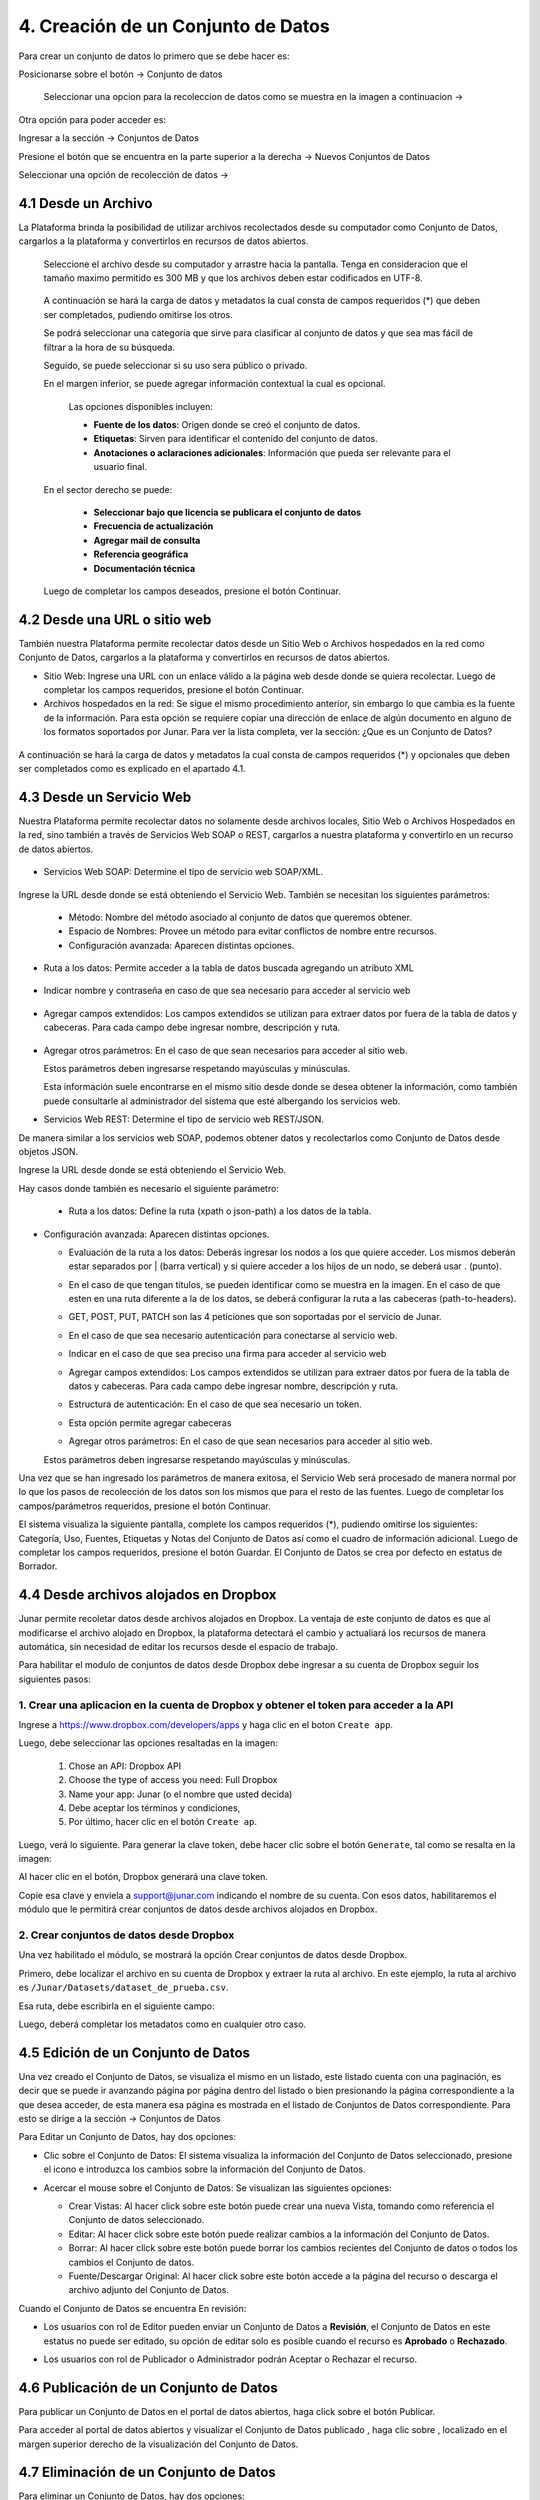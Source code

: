 4. Creación de un Conjunto de Datos
===================================

Para crear un conjunto de datos lo primero que se debe hacer es: 

Posicionarse sobre el botón → Conjunto de datos

 Seleccionar una opcion para la recoleccion de datos como se muestra en la imagen a continuacion →

.. image:: ../_static/images/04-inicio-01.png

Otra opción para poder acceder es:

Ingresar a la sección → Conjuntos de Datos


.. image:: ../_static/images/04-conjuntodatos-02.png
  :align: center

Presione el botón que se encuentra en la parte superior a la derecha → Nuevos Conjuntos de Datos

Seleccionar una opción de recolección de datos →

.. image:: ../_static/images/04-conjuntodatos-03.png
  :align: center

4.1 Desde un Archivo
--------------------
La Plataforma brinda la posibilidad de utilizar archivos recolectados desde su computador como Conjunto de Datos, cargarlos  a la plataforma y convertirlos en  recursos de datos abiertos.

.. figure:: ../_static/images/04-desdearchivo-04.png

 Seleccione el archivo desde su computador y arrastre hacia la pantalla. Tenga en consideracion que el tamaño maximo permitido es 300 MB y que los archivos deben estar codificados en UTF-8. 

 .. figure:: ../_static/images/04-desdearchivo2-05.png

 A continuación se hará la carga de datos y metadatos la cual consta de campos requeridos (*) que deben ser completados, pudiendo omitirse los otros. 

 Se podrá seleccionar una categoría que sirve para clasificar al conjunto de datos y que sea mas fácil de filtrar a la hora de su búsqueda.
 
 Seguido, se puede seleccionar si su uso sera público o privado. 

 .. image:: ../_static/images/04-desdearchivo3-06.png
  :align: center

 En el margen inferior, se puede agregar información contextual la cual es opcional.

  Las opciones disponibles incluyen:   

  + **Fuente de los datos**: Origen donde se creó el conjunto de datos.

  + **Etiquetas**: Sirven para identificar el contenido del conjunto de datos.

  + **Anotaciones o aclaraciones adicionales**: Información que pueda ser relevante para el usuario final.


 .. image:: ../_static/images/04-desdearchivo4-07.png
  :align: center

 En el sector derecho se puede: 

  + **Seleccionar bajo que licencia se publicara el conjunto de datos**

  + **Frecuencia de actualización**

  + **Agregar mail de consulta**

  + **Referencia geográfica**

  + **Documentación técnica**

 Luego de completar los campos deseados, presione el botón Continuar.


4.2 Desde una URL o sitio web
-----------------------------

También nuestra Plataforma permite recolectar datos desde un Sitio Web o Archivos hospedados en la red como Conjunto de Datos, cargarlos a la plataforma y convertirlos en recursos de datos abiertos. 

.. image:: ../_static/images/04-desdeweb-08.png
  :align: center

+ Sitio Web: Ingrese una URL con un enlace válido a la página web desde donde se quiera recolectar. Luego de completar los campos requeridos, presione el botón Continuar.
+ Archivos hospedados en la red: Se sigue el mismo procedimiento anterior, sin embargo lo que cambia es la fuente de la información. Para esta opción se requiere copiar una dirección de enlace de algún documento en alguno de los formatos soportados por Junar. Para ver la lista completa, ver la sección: ¿Que es un Conjunto de Datos?

.. figure:: ../_static/images/04-desdeweb-09.png
  :align: center

  A continuación se hará la carga de datos y metadatos la cual consta de campos requeridos (*) y opcionales que deben ser completados como es explicado en el apartado 4.1.

4.3 Desde un Servicio Web
-------------------------

Nuestra Plataforma permite recolectar datos no solamente desde archivos locales, Sitio Web o Archivos Hospedados en la red, sino también a través de Servicios Web SOAP o REST, cargarlos  a nuestra plataforma y convertirlo en un recurso de datos abiertos. 

.. figure:: ../_static/images/04-servicioweb-10.png
  :align: center

+ Servicios Web SOAP: Determine el tipo de servicio web SOAP/XML. 

.. figure:: ../_static/images/04-serviciowebSOAP-12.png
  :align: center

Ingrese la URL desde donde se está obteniendo el Servicio Web. También se necesitan los siguientes parámetros:

  + Método: Nombre del método asociado al conjunto de datos que queremos obtener.
  + Espacio de Nombres: Provee un método para evitar conflictos de nombre entre recursos.
  + Configuración avanzada: Aparecen distintas opciones.

.. image:: ../_static/images/04-serviciowebsoap-13.png
  :align: center

+ Ruta a los datos: Permite acceder a la tabla de datos buscada agregando un atributo XML

.. figure:: ../_static/images/04-serviciowebsoap-14.png
  :align: center

+ Indicar nombre y contraseña en caso de que sea necesario para acceder al servicio web

.. figure:: ../_static/images/04-serviciowebsoap-15.png
  :align: center

+ Agregar campos extendidos: Los campos extendidos se utilizan para extraer datos por fuera de la tabla de datos y cabeceras. Para cada campo debe ingresar nombre, descripción y ruta.

.. figure:: ../_static/images/04-serviciowebsoap-16.png
  :align: center

+ Agregar otros parámetros: En el caso de que sean necesarios para acceder al sitio web.

  Estos parámetros deben ingresarse respetando mayúsculas y minúsculas.

  Esta información suele encontrarse en el mismo sitio desde donde se desea obtener la información, como también puede consultarle al administrador del sistema que esté albergando los servicios web.

+ Servicios Web REST: Determine el tipo de servicio web REST/JSON.

De manera similar a los servicios web SOAP, podemos obtener datos y recolectarlos como Conjunto de Datos desde objetos JSON. 

.. image:: ../_static/images/04-serviciowebREST-11.png
  :align: center

Ingrese la URL desde donde se está obteniendo el Servicio Web. 

Hay casos donde también es necesario el siguiente parámetro:

  .. image:: ../_static/images/04-serviciowebrest-17.png

  + Ruta a los datos: Define la ruta (xpath o json-path) a los datos de la tabla.

+ Configuración avanzada: Aparecen distintas opciones.

  .. image:: ../_static/images/04-serviciowebrest-18.png

  + Evaluación de la ruta a los datos: Deberás ingresar los nodos a los que quiere acceder. Los mismos deberán estar separados por | (barra vertical) y si quiere acceder a los hijos de un nodo, se deberá usar . (punto). 

  .. image:: ../_static/images/04-serviciowebrest-19.png

  + En el caso de que tengan títulos, se pueden identificar como se muestra en la imagen. En el caso de que esten en una ruta diferente a la de los datos, se deberá configurar la ruta a las cabeceras (path-to-headers).

  .. image:: ../_static/images/04-serviciowebrest-20.png

  + GET, POST, PUT, PATCH son las 4 peticiones que son soportadas por el servicio de Junar.

  .. image:: ../_static/images/04-serviciowebrest-21.png

  + En el caso de que sea necesario autenticación para conectarse al servicio web. 

  .. image:: ../_static/images/04-serviciowebrest-22.png

  + Indicar en el caso de que sea preciso una firma para acceder al servicio web

  .. image:: ../_static/images/04-serviciowebrest-23.png

  + Agregar campos extendidos: Los campos extendidos se utilizan para extraer datos por fuera de la tabla de datos y cabeceras. Para cada campo debe ingresar nombre, descripción y ruta.

  .. image:: ../_static/images/04-serviciowebrest-24.png

  + Estructura de autenticación: En el caso de que sea necesario un token.

  .. image:: ../_static/images/04-serviciowebrest-25.png

  + Esta opción permite agregar cabeceras

  .. image:: ../_static/images/04-serviciowebrest-26.png

  + Agregar otros parámetros: En el caso de que sean necesarios para acceder al sitio web.

  Estos parámetros deben ingresarse respetando mayúsculas y minúsculas.

Una vez que se han ingresado los parámetros de manera exitosa, el Servicio Web será procesado de manera normal por lo que los pasos de recolección de los datos son los mismos que para el resto de las fuentes. Luego de completar los campos/parámetros requeridos, presione el botón Continuar.

El sistema visualiza la siguiente pantalla, complete los campos requeridos (*), pudiendo omitirse los siguientes: Categoría, Uso, Fuentes, Etiquetas y Notas del Conjunto de Datos así como el cuadro de información adicional. Luego de completar los campos requeridos, presione el botón Guardar. El Conjunto de Datos se crea por defecto en estatus de Borrador.

.. image:: ../_static/images/04-serviciowebrest-27.png 


4.4 Desde archivos alojados en Dropbox
--------------------------------------

Junar permite recoletar datos desde archivos alojados en Dropbox. La ventaja de este conjunto de datos es que al modificarse el archivo alojado en Dropbox, la plataforma detectará el cambio y actualiará los recursos de manera automática, sin necesidad de editar los recursos desde el espacio de trabajo. 

Para habilitar el modulo de conjuntos de datos desde Dropbox debe ingresar a su cuenta de Dropbox seguir los siguientes pasos:

1. Crear una aplicacion en la cuenta de Dropbox y obtener el token para acceder a la API
^^^^^^^^^^^^^^^^^^^^^^^^^^^^^^^^^^^^^^^^^^^^^^^^^^^^^^^^^^^^^^^^^^^^^^^^^^^^^^^^^^^^^^^^

Ingrese a https://www.dropbox.com/developers/apps y haga clic en el boton ``Create app``.

.. image:: ../_static/images/05-datasets-dropbox_01.png

Luego, debe seleccionar las opciones resaltadas en la imagen:

  1. Chose an API: Dropbox API
  2. Choose the type of access you need: Full Dropbox
  3. Name your app: Junar (o el nombre que usted decida)
  4. Debe aceptar los términos y condiciones, 
  5. Por último, hacer clic en el botón ``Create ap``.

.. image:: ../_static/images/05-datasets-dropbox_02.png

Luego, verá lo siguiente. Para generar la clave token, debe hacer clic sobre el botón ``Generate``, tal como se resalta en la imagen:

.. image:: ../_static/images/05-datasets-dropbox_03.png

Al hacer clic en el botón, Dropbox generará una clave token. 

.. image:: ../_static/images/05-datasets-dropbox_04.png

Copie esa clave y enviela a support@junar.com indicando el nombre de su cuenta. Con esos datos, habilitaremos el módulo que le permitirá crear conjuntos de datos desde archivos alojados en Dropbox.

2. Crear conjuntos de datos desde Dropbox
^^^^^^^^^^^^^^^^^^^^^^^^^^^^^^^^^^^^^^^^^

Una vez habilitado el módulo, se mostrará la opción Crear conjuntos de datos desde Dropbox.

.. image:: ../_static/images/05-datasets-dropbox_05.png


Primero, debe localizar el archivo en su cuenta de Dropbox y extraer la ruta al archivo. En este ejemplo, la ruta al archivo es ``/Junar/Datasets/dataset_de_prueba.csv``.

.. image:: ../_static/images/05-datasets-dropbox_06.png

Esa ruta, debe escribirla en el siguiente campo:

.. image:: ../_static/images/05-datasets-dropbox_07.png

Luego, deberá completar los metadatos como en cualquier otro caso.


4.5 Edición de un Conjunto de Datos
-----------------------------------
Una vez creado el Conjunto de Datos, se  visualiza el mismo en un listado, este listado cuenta con una paginación, es decir que se puede ir avanzando página por página dentro del listado o bien presionando la página correspondiente a la que desea acceder, de esta manera esa página es mostrada en el listado de Conjuntos de Datos correspondiente. Para esto se dirige a la sección → Conjuntos de Datos

.. image:: ../_static/images/img013.png

Para Editar un Conjunto de Datos, hay dos opciones:

+ Clic sobre el Conjunto de Datos: El sistema visualiza la información del Conjunto de Datos seleccionado, presione el icono |icono-editar| e introduzca los cambios sobre la información del Conjunto de Datos.


.. image:: ../_static/images/img014.png
  :align: center

.. image:: ../_static/images/img015.png

+ Acercar el mouse sobre el Conjunto de Datos: Se visualizan las siguientes opciones:

  .. image:: ../_static/images/img016.png
    :align: center

  + Crear Vistas: Al hacer click sobre este botón puede crear una nueva Vista, tomando como referencia el Conjunto de datos seleccionado.
  + Editar: Al hacer click sobre este botón puede realizar cambios a la información del Conjunto de Datos.
  + Borrar: Al hacer click sobre este botón puede borrar los cambios recientes del Conjunto de datos o todos los cambios el Conjunto de datos.
  + Fuente/Descargar Original: Al hacer click sobre este botón accede a la página del recurso o descarga el archivo adjunto del Conjunto de Datos.

Cuando el Conjunto de Datos se encuentra En revisión:

+ Los usuarios con rol de Editor pueden enviar un Conjunto de Datos a **Revisión**, el Conjunto de Datos en este estatus no puede ser editado, su opción de editar solo es posible cuando el recurso es **Aprobado** o **Rechazado**.

  .. image:: ../_static/images/img017.png

+ Los usuarios con rol de Publicador  o Administrador podrán Aceptar o Rechazar el  recurso.

  .. image:: ../_static/images/img018.png

4.6 Publicación de un Conjunto de Datos
---------------------------------------
Para publicar un Conjunto de Datos en el portal de datos abiertos, haga click sobre el botón Publicar.

.. image:: ../_static/images/img019.png

Para acceder al portal de datos abiertos y visualizar el Conjunto de Datos publicado |icono-publicado|, haga clic sobre |icono-ver-sitio|, localizado en el margen superior derecho de la visualización del Conjunto de Datos.

.. image:: ../_static/images/img020.png

4.7 Eliminación de un Conjunto de Datos
---------------------------------------

Para eliminar un Conjunto de Datos, hay dos opciones:

+ Dentro del Conjunto de Datos, haga clic sobre |icono-eliminar|
+ En el listado de Conjuntos de Datos, seleccione un Conjunto de Datos y presione el botón |btn-borrar|

  .. image:: ../_static/images/img021.png

  .. image:: ../_static/images/img022.png
    :align: center

El sistema permite eliminar la revisión actual o todas las revisiones del Conjunto de Datos. Esta última acción elimina el Conjunto de Datos y todos sus recursos asociados, como así también los elimina del portal de datos abiertos. Por Revisión se entiende los distintos cambios realizados sobre la información del Conjunto de Datos.

.. image:: ../_static/images/img023.png
  :align: center

.. |icono-ver-sitio| image:: ../_static/images/icono-ver-sitio.png
.. |icono-eliminar| image:: ../_static/images/icono-eliminar.png
.. |icono-publicado| image:: ../_static/images/icono-publicado.png
.. |icono-editar| image:: ../_static/images/icono-editar.png
.. |btn-borrar| image:: ../_static/images/btn-borrar.png
